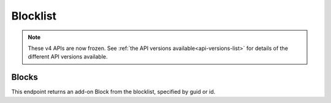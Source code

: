 =========
Blocklist
=========

.. note::

    These v4 APIs are now frozen.
    See :ref:`the API versions available<api-versions-list>` for details of the
    different API versions available.


------
Blocks
------

.. _v4-blocklist-block:

This endpoint returns an add-on Block from the blocklist, specified by guid or id.


.. http:get:: /api/v4/blocklist/block/(int:block_id|string:guid)

    :query string lang: Activate translations in the specific language for that query. (See :ref:`Translated Fields <v4-api-overview-translations>`)
    :query string wrap_outgoing_links: (v3/v4 only) If this parameter is present, wrap outgoing links through ``outgoing.prod.mozaws.net`` (See :ref:`Outgoing Links <v4-api-overview-outgoing>`)
    :>json int id: The id for the block.
    :>json string created: The date the block was created.
    :>json string modified: The date the block was last updated.
    :>json string|object|null addon_name: The add-on name, if we have details of an add-on matching that guid (See :ref:`translated fields <v4-api-overview-translations>`).
    :>json string guid: The guid of the add-on being blocked.
    :>json string min_version: The minimum version of the add-on that will be blocked.  "0" is the lowest version, meaning all versions up to max_version will be blocked.  ("0" - "*" would be all versions).
    :>json string max_version: The maximum version of the add-on that will be blocked.  "*" is the highest version, meaning all versions from min_version will be blocked.  ("0" - "*" would be all versions).
    :>json string|null reason: Why the add-on needed to be blocked.
    :>json string|object|null url: A url to the report/request that detailed why the add-on should potentially be blocked.  Typically a bug report on bugzilla.mozilla.org.  (See :ref:`Outgoing Links <v4-api-overview-outgoing>`)
